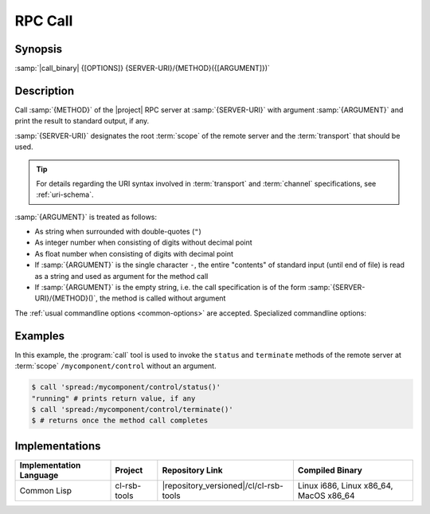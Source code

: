 .. _call:

==========
 RPC Call
==========

.. program:: call

Synopsis
========

:samp:`|call_binary| {[OPTIONS]} {SERVER-URI}/{METHOD}({[ARGUMENT]})`

Description
===========

Call :samp:`{METHOD}` of the |project| RPC server at
:samp:`{SERVER-URI}` with argument :samp:`{ARGUMENT}` and print the
result to standard output, if any.

:samp:`{SERVER-URI}` designates the root :term:`scope` of the remote
server and the :term:`transport` that should be used.

.. tip::

   For details regarding the URI syntax involved in :term:`transport`
   and :term:`channel` specifications, see :ref:`uri-schema`.

:samp:`{ARGUMENT}` is treated as follows:

* As string when surrounded with double-quotes (``"``)
* As integer number when consisting of digits without decimal point
* As float number when consisting of digits with decimal point
* If :samp:`{ARGUMENT}` is the single character ``-``, the entire
  "contents" of standard input (until end of file) is read as a string
  and used as argument for the method call
* If :samp:`{ARGUMENT}` is the empty string, i.e. the call
  specification is of the form :samp:`{SERVER-URI}/{METHOD}()`, the
  method is called without argument

The :ref:`usual commandline options <common-options>` are
accepted. Specialized commandline options:

.. option:: --timeout SPEC, -t SPEC

   If the result of the method call does not arrive within the amount
   of time specified by :samp:`{SPEC}`, consider the call to have
   failed and exit with non-zero status.

.. option:: --no-wait

   Do not wait for the result of the method call. Immediately return
   with zero status without printing a result to standard output.

Examples
========

In this example, the :program:`call` tool is used to invoke the
``status`` and ``terminate`` methods of the remote server at
:term:`scope` ``/mycomponent/control`` without an argument.

.. code-block:: sh

  $ call 'spread:/mycomponent/control/status()'
  "running" # prints return value, if any
  $ call 'spread:/mycomponent/control/terminate()'
  $ # returns once the method call completes

Implementations
===============

======================= ============= ====================================== ===============
Implementation Language Project       Repository Link                        Compiled Binary
======================= ============= ====================================== ===============
Common Lisp             cl-rsb-tools  |repository_versioned|/cl/cl-rsb-tools Linux i686, Linux x86_64, MacOS x86_64
======================= ============= ====================================== ===============
